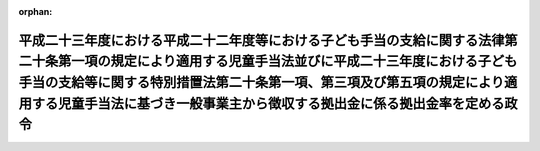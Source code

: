 .. _423CO0000000309_20111001_000000000000000:

:orphan:

==================================================================================================================================================================================================================================================================================================================
平成二十三年度における平成二十二年度等における子ども手当の支給に関する法律第二十条第一項の規定により適用する児童手当法並びに平成二十三年度における子ども手当の支給等に関する特別措置法第二十条第一項、第三項及び第五項の規定により適用する児童手当法に基づき一般事業主から徴収する拠出金に係る拠出金率を定める政令
==================================================================================================================================================================================================================================================================================================================

.. raw:: html
    
    
    <main id="contentsLaw" class="active">
    <div id="innerDocument" class="active">
    
    
    
    
    <div style="margin-bottom: 12px;">
    <div id="lawTitleNo" style="font-size: 1.067rem; font-weight: bold;" class="_shokanBoxParent">平成二十三年政令第三百九号<div class="_shokanBox"></div>
    <div class="_inyoBox" id="_inyo_"></div>
    </div>
    <div id="lawTitle" style="margin-left: 3rem; font-size: 1.5rem; font-weight: bold; line-height: 1.25em;" class="_shokanBoxParent">
    <span data-xpath="">平成二十三年度における平成二十二年度等における子ども手当の支給に関する法律第二十条第一項の規定により適用する児童手当法並びに平成二十三年度における子ども手当の支給等に関する特別措置法第二十条第一項、第三項及び第五項の規定により適用する児童手当法に基づき一般事業主から徴収する拠出金に係る拠出金率を定める政令</span><div class="_shokanBox" id="_shokan_"><div class="_shokanBtnIcons"></div></div>
    <div class="_inyoBox" id="_inyo_"></div>
    </div>
    </div><section id="EnactStatement" class="active EnactStatement"><div class="_div_EnactStatement _shokanBoxParent" style="text-indent: 1em;">
    <span data-xpath="">内閣は、平成二十二年度等における子ども手当の支給に関する法律（平成二十二年法律第十九号）第二十条第一項の規定により適用する児童手当法（昭和四十六年法律第七十三号）第二十一条第二項並びに平成二十三年度における子ども手当の支給等に関する特別措置法（平成二十三年法律第百七号）第二十条第一項、第三項及び第五項の規定により適用する児童手当法第二十一条第二項の規定に基づき、平成二十二年度等における子ども手当の支給に関する法律第二十条第一項の規定により適用する児童手当法に基づき一般事業主から徴収する平成二十三年四月から九月までの月分の拠出金に係る拠出金率を定める政令（平成二十三年政令第九十四号）の全部を改正するこの政令を制定する。</span><div class="_shokanBox" id="_shokan_"><div class="_shokanBtnIcons"></div></div>
    <div class="_inyoBox" id="_inyo_"></div>
    </div></section><section id="MainProvision" class="active MainProvision"><section class="active Paragraph"><div style="text-indent: 1em;" class="_div_ParagraphSentence _shokanBoxParent">
    <span data-xpath="">平成二十三年度における平成二十二年度等における子ども手当の支給に関する法律第二十条第一項の規定により適用する児童手当法第二十一条第一項の拠出金率並びに平成二十三年度における子ども手当の支給等に関する特別措置法第二十条第一項、第三項及び第五項の規定により適用する児童手当法第二十一条第一項の拠出金率は、合わせて千分の一・三とする。</span><div class="_shokanBox" id="_shokan_"><div class="_shokanBtnIcons"></div></div>
    <div class="_inyoBox" id="_inyo_"></div>
    </div></section></section><section id="" class="active SupplProvision"><div class="_div_SupplProvisionLabel SupplProvisionLabel _shokanBoxParent" style="margin-bottom: 10px; margin-left: 3em; font-weight: bold;">
    <span data-xpath="">附　則</span><div class="_shokanBox" id="_shokan_"><div class="_shokanBtnIcons"></div></div>
    <div class="_inyoBox" id="_inyo_"></div>
    </div>
    <section class="active Paragraph"><div style="text-indent: 1em;" class="_div_ParagraphSentence _shokanBoxParent">
    <span data-xpath="">この政令は、平成二十三年十月一日から施行する。</span><div class="_shokanBox" id="_shokan_"><div class="_shokanBtnIcons"></div></div>
    <div class="_inyoBox" id="_inyo_"></div>
    </div></section></section>
    
    
    
    
    
    </div>
    </main>
    
    
